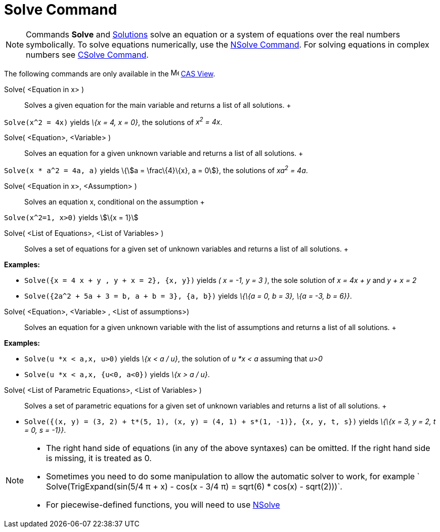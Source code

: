 = Solve Command

[NOTE]

====

Commands *Solve* and xref:/commands/Solutions_Command.adoc[Solutions] solve an equation or a system of equations over
the real numbers symbolically. To solve equations numerically, use the xref:/commands/NSolve_Command.adoc[NSolve
Command]. For solving equations in complex numbers see xref:/commands/CSolve_Command.adoc[CSolve Command].

====

The following commands are only available in the image:16px-Menu_view_cas.svg.png[Menu view cas.svg,width=16,height=16]
xref:/CAS_View.adoc[CAS View].

Solve( <Equation in x> )::
  Solves a given equation for the main variable and returns a list of all solutions.
  +

[EXAMPLE]

====

`Solve(x^2 = 4x)` yields _\{x = 4, x = 0}_, the solutions of _x^2^ = 4x_.

====

Solve( <Equation>, <Variable> )::
  Solves an equation for a given unknown variable and returns a list of all solutions.
  +

[EXAMPLE]

====

`Solve(x * a^2 = 4a, a)` yields \{stem:[a = \frac\{4}\{x}, a = 0]}, the solutions of _xa^2^ = 4a_.

====

Solve( <Equation in x>, <Assumption> )::
  Solves an equation x, conditional on the assumption
  +

[EXAMPLE]

====

`Solve(x^2=1, x>0)` yields stem:[\{x = 1}]

====

Solve( <List of Equations>, <List of Variables> )::
  Solves a set of equations for a given set of unknown variables and returns a list of all solutions.
  +

[EXAMPLE]

====

*Examples:*

* `Solve({x = 4 x + y , y + x = 2}, {x, y})` yields _( x = -1, y = 3 )_, the sole solution of _x = 4x + y_ and _y + x =
2_
* `Solve({2a^2 + 5a + 3 = b, a + b = 3}, {a, b})` yields _\{\{a = 0, b = 3}, \{a = -3, b = 6}}_.

====

Solve( <Equation>, <Variable> , <List of assumptions>)::
  Solves an equation for a given unknown variable with the list of assumptions and returns a list of all solutions.
  +

[EXAMPLE]

====

*Examples:*

* `Solve(u *x < a,x, u>0)` yields _\{x < a / u}_, the solution of _u *x < a_ assuming that _u>0_
* `Solve(u *x < a,x, {u<0, a<0})` yields _\{x > a / u}_.

====

Solve( <List of Parametric Equations>, <List of Variables> )::
  Solves a set of parametric equations for a given set of unknown variables and returns a list of all solutions.
  +

[EXAMPLE]

====

* `Solve({(x, y) = (3, 2) + t*(5, 1), (x, y) = (4, 1) + s*(1, -1)}, {x, y, t, s})` yields _\{\{x = 3, y = 2, t = 0, s =
-1}}_.

====

[NOTE]

====

* The right hand side of equations (in any of the above syntaxes) can be omitted. If the right hand side is missing, it
is treated as 0.
* Sometimes you need to do some manipulation to allow the automatic solver to work, for example
` Solve(TrigExpand(sin(5/4 π + x) - cos(x - 3/4 π) = sqrt(6) * cos(x) - sqrt(2)))`.
* For piecewise-defined functions, you will need to use xref:/commands/NSolve_Command.adoc[NSolve]

====
